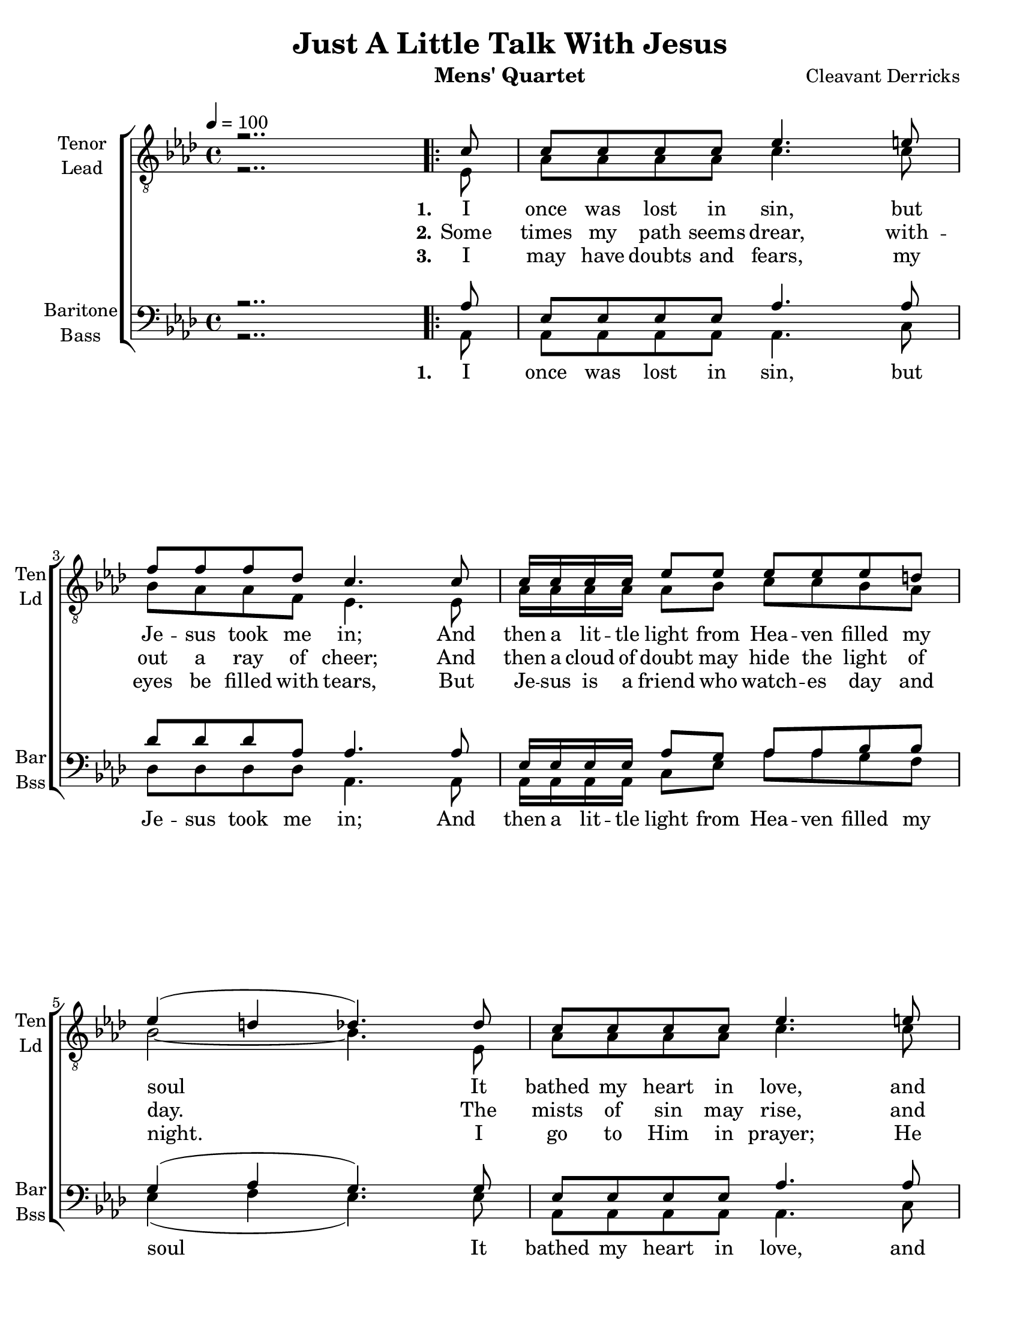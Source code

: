 \version "2.17.15"
\language "english"

\header {
  title = "Just A Little Talk With Jesus"
  instrument = "Mens' Quartet"
  composer = "Cleavant Derricks"
  tagline = "Engraved with Lilypond"
}

\paper {
  #(set-paper-size "letter")
  line-width = 7.5\in
  ragged-bottom = ##f
  ragged-right = ##f
  ragged-last-bottom = ##t
  systems-per-page = #3
}

global = {
  \key af \major
  
  \time 4/4
  %  \autoBeamOff
  \tempo 4 = 100
}

%lead
lead = \relative c {
  \global
  \dynamicUp
  % Music follows here.
  r2..
  \repeat volta 3 {
    ef8 af af af af c4. c8 bf af af f ef4. ef8 |
    af16 af af af  af8 bf c c bf af |
    bf2~ bf4. ef,8 af af af af c4. c8 bf af af f ef4. ef8 |
    af16 af af af af8 bf c c bf bf af2~ af8 r8 r4 |
    % refrain
    af16 af af af  af8 af f ef r4 |
    af16 af af af  af8 af f ef r4 |
    bf'8 bf bf bf bf r8 r4 c8 c c c c r8 r4 |
    af16 af af af af8 af af af r4 |
    af16 af af af af8 af af af r4 |
    af16 af af af af8 bf c c bf bf af2. r8
  }
}
%tenor
tenor = \relative c' {
  \global
  \dynamicUp
  % Music follows here.
  r2..
  \repeat volta 3 {
    c8 c c c c ef4. e8 f f f df c4. c8 |
    c16 c c c ef8 ef ef ef ef d |
    ef4 ( d df4.) df8 c c c c ef4. e8 f f f df c4. c8 |
    c16 c c c c8 df ef ef df df c4 (df c8) r8 r4
    % refrain
    c16 c c c c8 c df c r4
    ef16 ef ef ef ef8 ef df c r4
    ef8 ef d d ef r8 r4 ef8 af g f ef r8 r4
    f16 f f f f8 f f f r4 ef16 ef ef ef  ef8 ef f ef r4
    f16 f f f f8 g af af g g ef4 ( f ef ) r8
  }
}
%baritone
bari = \relative c' {
  \global
  \dynamicUp
  % Music follows here.
  r2..
  \repeat volta 3 {
    af8 ef ef ef ef af4. af8 df df df af af4. af8 |
    ef16 ef ef ef af8 g af af bf bf g4 (af g4.) g8 |
    ef8 ef ef ef af4. af8 df df df af af4. af8 |
    af16 af af af af8 af af af g g ef4 (f ef8) r8 r4
    %refrain
    ef16 ef ef ef ef8 ef af af r4 c16 c c c c8 c bf af r4 |
    g8 g af af g r8 r4 af8 af af af af r8 r4 |
    df16 df df df df8 df df df r4 c16 c c c c8 c df c r4 
    c16 c c c c8 df ef ef df df c4  ( df c ) r8
  } 
}

bass = \relative c {
  \global
  \dynamicUp
  % Music follows here.
  r2..
  \repeat volta 3 {
    af8 af af af af af4. c8 df df df df af4. af8 |
    af16 af af af c8 ef af af g f ef4 ( f ef4.) ef8 |
    af, af af af af4. c8 df df df df af4. ef'8 |
    f16 f f f f8 ff ef ef ef, ef af2~ af8 af c ef 
    % refrain
    af,16 af af af af8 af af af c ef |
    af,16 af af af af8 af af af c af
    ef'8 ef f f ef ef f g af f ef c af af bf c |
    df16 df df df df8 df df df c bf |
    af16 af af af af8 af af af c ef |
    f16 f f f f8 ff ef ef ef, ef af2. r8
  }
}

verseOne = \lyricmode {
  \set stanza = "1."
  % Lyrics follow here.
  I once was lost in sin, but Je -- sus took me in;
  And then a lit -- tle light from Hea -- ven filled my soul
  It bathed my heart in love, and wrote my name a -- bove,
  And just a lit -- tle talk with Je -- sus makes me whole.
}

verseTwo = \lyricmode {
  \set stanza = "2."
  % Lyrics follow here.
  Some times my path seems drear, with -- out a ray of cheer;
  And then a cloud of doubt may hide the light of day.
  The mists of sin may rise, and hide the star -- ry skies,
  But just a lit -- tle talk with Je -- sus clears the way.
}

verseThree = \lyricmode {
  \set stanza = "3."
  % Lyrics follow here.
  I may have doubts and fears, my eyes be filled with tears,
  But Je -- sus is a friend who watch -- es day and night.
  I go to Him in prayer; He knows my ev -- ery care;
  And just a lit -- tle talk with Je -- sus makes it right.
}

refrain = \lyricmode {
  have a lit -- tle talk with Je -- sus
  tell Him all a -- bout our trou -- bles
  hear our faint -- est cry
  an -- swer by and by.
  feel a lit -- tle pray'r wheel turn -- ing
  know a lit -- tle fire is burn -- ing
  find a lit -- tle talk with Je -- sus 
  makes it right.
}

bassRefrain = \lyricmode {
  Now let us
  have a lit -- tle talk with Je -- sus
  let us
  tell Him all a -- bout our trou -- bles
  He will
  hear our faint -- est cry
  and He will
  an -- swer by and by.
  Now when you
  feel a lit -- tle pray'r wheel turn -- ing
  and you
  know a lit -- tle fire is burn --ing
  You will
  find a lit -- tle talk with Je -- sus 
  makes it right.
}
rehearsalMidi = #
(define-music-function
 (parser location name midiInstrument lyrics) (string? string? ly:music?)
 #{
   \unfoldRepeats
   <<
     
     \new Staff = "Tenor" \new Voice = "tenor" { s1*0\f \tenor }
     \new Staff = "Lead" \new Voice = "lead" { s1*0\f \lead }
     \new Staff = "Bari" \new Voice = "bari" { s1*0\f \bari }
     \new Staff = "Bass" \new Voice = "bass" { s1*0\f \bass }
     \context Staff = $name {
       \set Score.midiMinimumVolume = #0.4
       \set Score.midiMaximumVolume = #0.6
       \set Score.tempoWholesPerMinute = #(ly:make-moment 100 4)
       \set Staff.midiMinimumVolume = #0.8
       \set Staff.midiMaximumVolume = #1.0
       \set Staff.midiInstrument = $midiInstrument
     }
     \new Lyrics \with {
       alignBelowContext = $name
     } \lyricsto $name $lyrics
   >>
 #})



\score {
 % \unfoldRepeats 
  \new ChoirStaff <<
    
    \accidentalStyle  voice
    \new Staff \with {
      midiInstrument = "tenor sax"
      instrumentName = \markup \center-column { "Tenor" "Lead" }
      shortInstrumentName = \markup \center-column { "Ten" "Ld" }
    } <<
      \clef "treble_8"
      \new Voice = "tenor" { \voiceOne \tenor }
      \new Voice = "lead" { \voiceTwo \lead }
      \new Lyrics   \lyricsto "lead"  { \verseOne  }
      \new Lyrics   \lyricsto "lead"  { \verseTwo \refrain }
      \new Lyrics   \lyricsto "lead"  { \verseThree  }
  
    >>
    
    \new Staff \with {
      midiInstrument = "baritone sax"
      instrumentName = \markup \center-column { "Baritone" "Bass" }
      shortInstrumentName = \markup \center-column { "Bar" "Bss" }
    } <<
      \clef bass
      \new Voice = "bari" { \voiceOne \bari }
      \new Voice = "bass" { \voiceTwo \bass }
      \new Lyrics   \lyricsto bass  { \verseOne \bassRefrain \verseTwo \bassRefrain \verseThree \bassRefrain }
    >>
    
    
  >>
  \layout {
    \context {
      \Voice
      \override Glissando.thickness = #3
      \override Glissando.gap = #0.1
    }
    \set Score.markFormatter = #format-mark-box-barnumbers
    \context {
      \ChoirStaff
      \override StaffGrouper.staff-staff-spacing.padding = #12
    } 
    \context {
      \Staff
      \RemoveEmptyStaves
      \override VerticalAxisGroup.remove-first = ##t
    }
  }
  \midi {
    
  }
}

% Rehearsal MIDI files:
\book {
  \bookOutputSuffix "lead"
  \score {
    \rehearsalMidi "lead" "soprano sax" \verseOne
    \midi { }
  }
}

\book {
  \bookOutputSuffix "tenor"
  \score {
    \rehearsalMidi "tenor" "tenor sax" \verseOne
    \midi { }
  }
}

\book {
  \bookOutputSuffix "baritone"
  \score {
    \rehearsalMidi "bari" "baritone sax" \verseOne
    \midi { }
  }
}


\book {
  \bookOutputSuffix "bass"
  \score {
    \rehearsalMidi "bass" "bassoon" \verseOne
    \midi { }
  }
}




%{
  convert-ly (GNU LilyPond) 2.15.36  convert-ly: Processing `'...
  Applying conversion: 2.15.32
%}


%{
  convert-ly (GNU LilyPond) 2.15.41  convert-ly: Processing `'...
  Applying conversion: 2.15.39, 2.15.40
%}


%{
  convert-ly (GNU LilyPond) 2.17.13  convert-ly: Processing `'...
  Applying conversion: 2.15.42, 2.15.43, 2.16.0, 2.17.0, 2.17.4, 2.17.5,
  2.17.6, 2.17.11
%}


%{
convert-ly (GNU LilyPond) 2.17.14  convert-ly: Processing `'...
Applying conversion:     The document has not been changed.
%}


%{
convert-ly (GNU LilyPond) 2.17.17  convert-ly: Processing `'...
Applying conversion: 2.17.15
%}
